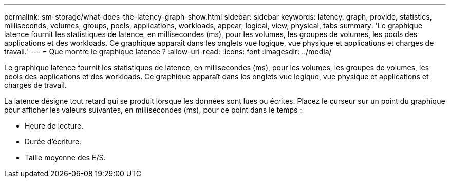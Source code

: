 ---
permalink: sm-storage/what-does-the-latency-graph-show.html 
sidebar: sidebar 
keywords: latency, graph, provide, statistics, milliseconds, volumes, groups, pools, applications, workloads, appear, logical, view, physical, tabs 
summary: 'Le graphique latence fournit les statistiques de latence, en millisecondes (ms), pour les volumes, les groupes de volumes, les pools des applications et des workloads. Ce graphique apparaît dans les onglets vue logique, vue physique et applications et charges de travail.' 
---
= Que montre le graphique latence ?
:allow-uri-read: 
:icons: font
:imagesdir: ../media/


[role="lead"]
Le graphique latence fournit les statistiques de latence, en millisecondes (ms), pour les volumes, les groupes de volumes, les pools des applications et des workloads. Ce graphique apparaît dans les onglets vue logique, vue physique et applications et charges de travail.

La latence désigne tout retard qui se produit lorsque les données sont lues ou écrites. Placez le curseur sur un point du graphique pour afficher les valeurs suivantes, en millisecondes (ms), pour ce point dans le temps :

* Heure de lecture.
* Durée d'écriture.
* Taille moyenne des E/S.

